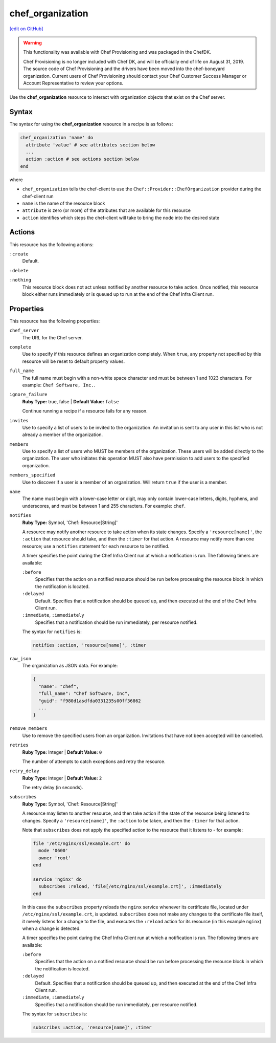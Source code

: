 =====================================================
chef_organization
=====================================================
`[edit on GitHub] <https://github.com/chef/chef-web-docs/blob/master/chef_master/source/resource_chef_organization.rst>`__

.. warning:: .. tag EOL_provisioning

             This functionality was available with Chef Provisioning and was packaged in the ChefDK.

             Chef Provisioning is no longer included with Chef DK, and will be officially end of life on August 31, 2019.  The source code of Chef Provisioning and the drivers have been moved into the chef-boneyard organization. Current users of Chef Provisioning should contact your Chef Customer Success Manager or Account Representative to review your options.

             .. end_tag

Use the **chef_organization** resource to interact with organization objects that exist on the Chef server.

Syntax
=====================================================
The syntax for using the **chef_organization** resource in a recipe is as follows:

.. code-block:: ruby

   chef_organization 'name' do
     attribute 'value' # see attributes section below
     ...
     action :action # see actions section below
   end

where

* ``chef_organization`` tells the chef-client to use the ``Chef::Provider::ChefOrganization`` provider during the chef-client run
* ``name`` is the name of the resource block
* ``attribute`` is zero (or more) of the attributes that are available for this resource
* ``action`` identifies which steps the chef-client will take to bring the node into the desired state

Actions
=====================================================
This resource has the following actions:

``:create``
   Default.

``:delete``

``:nothing``
   .. tag resources_common_actions_nothing

   This resource block does not act unless notified by another resource to take action. Once notified, this resource block either runs immediately or is queued up to run at the end of the Chef Infra Client run.

   .. end_tag

Properties
=====================================================
This resource has the following properties:

``chef_server``
   The URL for the Chef server.

``complete``
   Use to specify if this resource defines an organization completely. When ``true``, any property not specified by this resource will be reset to default property values.

``full_name``
   The full name must begin with a non-white space character and must be between 1 and 1023 characters. For example: ``Chef Software, Inc.``.

``ignore_failure``
   **Ruby Type:** true, false | **Default Value:** ``false``

   Continue running a recipe if a resource fails for any reason.

``invites``
   Use to specify a list of users to be invited to the organization. An invitation is sent to any user in this list who is not already a member of the organization.

``members``
   Use to specify a list of users who MUST be members of the organization. These users will be added directly to the organization. The user who initiates this operation MUST also have permission to add users to the specified organization.

``members_specified``
   Use to discover if a user is a member of an organization. Will return ``true`` if the user is a member.

``name``
   The name must begin with a lower-case letter or digit, may only contain lower-case letters, digits, hyphens, and underscores, and must be between 1 and 255 characters. For example: ``chef``.

``notifies``
   **Ruby Type:** Symbol, 'Chef::Resource[String]'

   .. tag resources_common_notification_notifies

   A resource may notify another resource to take action when its state changes. Specify a ``'resource[name]'``, the ``:action`` that resource should take, and then the ``:timer`` for that action. A resource may notify more than one resource; use a ``notifies`` statement for each resource to be notified.

   .. end_tag

   .. tag resources_common_notification_timers

   A timer specifies the point during the Chef Infra Client run at which a notification is run. The following timers are available:

   ``:before``
      Specifies that the action on a notified resource should be run before processing the resource block in which the notification is located.

   ``:delayed``
      Default. Specifies that a notification should be queued up, and then executed at the end of the Chef Infra Client run.

   ``:immediate``, ``:immediately``
      Specifies that a notification should be run immediately, per resource notified.

   .. end_tag

   .. tag resources_common_notification_notifies_syntax

   The syntax for ``notifies`` is:

   .. code-block:: ruby

     notifies :action, 'resource[name]', :timer

   .. end_tag

``raw_json``
   The organization as JSON data. For example:

   .. code-block:: none

      {
        "name": "chef",
        "full_name": "Chef Software, Inc",
        "guid": "f980d1asdfda0331235s00ff36862
        ...
      }

``remove_members``
   Use to remove the specified users from an organization. Invitations that have not been accepted will be cancelled.

``retries``
   **Ruby Type:** Integer | **Default Value:** ``0``

   The number of attempts to catch exceptions and retry the resource.

``retry_delay``
   **Ruby Type:** Integer | **Default Value:** ``2``

   The retry delay (in seconds).

``subscribes``
   **Ruby Type:** Symbol, 'Chef::Resource[String]'

   .. tag resources_common_notification_subscribes

   A resource may listen to another resource, and then take action if the state of the resource being listened to changes. Specify a ``'resource[name]'``, the ``:action`` to be taken, and then the ``:timer`` for that action.

   Note that ``subscribes`` does not apply the specified action to the resource that it listens to - for example:

   .. code-block:: ruby

    file '/etc/nginx/ssl/example.crt' do
      mode '0600'
      owner 'root'
    end

    service 'nginx' do
      subscribes :reload, 'file[/etc/nginx/ssl/example.crt]', :immediately
    end

   In this case the ``subscribes`` property reloads the ``nginx`` service whenever its certificate file, located under ``/etc/nginx/ssl/example.crt``, is updated. ``subscribes`` does not make any changes to the certificate file itself, it merely listens for a change to the file, and executes the ``:reload`` action for its resource (in this example ``nginx``) when a change is detected.

   .. end_tag

   .. tag resources_common_notification_timers

   A timer specifies the point during the Chef Infra Client run at which a notification is run. The following timers are available:

   ``:before``
      Specifies that the action on a notified resource should be run before processing the resource block in which the notification is located.

   ``:delayed``
      Default. Specifies that a notification should be queued up, and then executed at the end of the Chef Infra Client run.

   ``:immediate``, ``:immediately``
      Specifies that a notification should be run immediately, per resource notified.

   .. end_tag

   .. tag resources_common_notification_subscribes_syntax

   The syntax for ``subscribes`` is:

   .. code-block:: ruby

      subscribes :action, 'resource[name]', :timer

   .. end_tag
